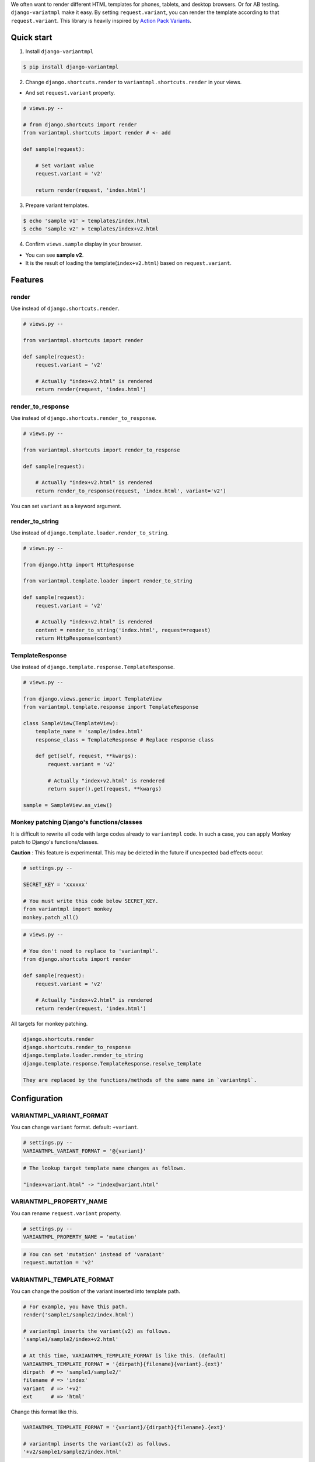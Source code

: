 We often want to render different HTML templates for phones, tablets, and desktop browsers. Or for AB testing. ``django-variatmpl``  make it easy. By setting ``request.variant``, you can render the template according to that ``request.variant``. This library is heavily inspired by `Action Pack Variants <http://guides.rubyonrails.org/4_1_release_notes.html#action-pack-variants>`_.

|travis| |coveralls| |version| |license|

Quick start
=============

1. Install ``django-variantmpl``

.. code-block:: bash

 $ pip install django-variantmpl

2. Change ``django.shortcuts.render`` to ``variantmpl.shortcuts.render`` in your views.

* And set ``request.variant`` property.

.. code-block:: python

 # views.py --

 # from django.shortcuts import render
 from variantmpl.shortcuts import render # <- add

 def sample(request):

     # Set variant value
     request.variant = 'v2'

     return render(request, 'index.html')

3. Prepare variant templates.

.. code-block:: bash

 $ echo 'sample v1' > templates/index.html
 $ echo 'sample v2' > templates/index+v2.html

4. Confirm ``views.sample`` display in  your browser.

* You can see **sample v2**. 
* It is the result of loading the template(``index+v2.html``) based on ``request.variant``.

Features
=========

render
--------

Use instead of ``django.shortcuts.render``.

.. code-block:: python

 # views.py --

 from variantmpl.shortcuts import render

 def sample(request):
     request.variant = 'v2'

     # Actually "index+v2.html" is rendered
     return render(request, 'index.html')


render_to_response
--------------------

Use instead of ``django.shortcuts.render_to_response``.

.. code-block:: python

 # views.py --

 from variantmpl.shortcuts import render_to_response

 def sample(request):

     # Actually "index+v2.html" is rendered
     return render_to_response(request, 'index.html', variant='v2')

You can set ``variant`` as a keyword argument.

render_to_string
--------------------

Use instead of ``django.template.loader.render_to_string``.

.. code-block:: python

 # views.py --

 from django.http import HttpResponse

 from variantmpl.template.loader import render_to_string

 def sample(request):
     request.variant = 'v2'

     # Actually "index+v2.html" is rendered
     content = render_to_string('index.html', request=request)
     return HttpResponse(content)


TemplateResponse
--------------------

Use instead of ``django.template.response.TemplateResponse``.

.. code-block:: python

 # views.py --

 from django.views.generic import TemplateView
 from variantmpl.template.response import TemplateResponse

 class SampleView(TemplateView):
     template_name = 'sample/index.html'
     response_class = TemplateResponse # Replace response class

     def get(self, request, **kwargs):
         request.variant = 'v2'

         # Actually "index+v2.html" is rendered
         return super().get(request, **kwargs)

 sample = SampleView.as_view()

Monkey patching Django's functions/classes
-----------------------------------------------

It is difficult to rewrite all code with large codes already to ``variantmpl`` code. In such a case, you can apply Monkey patch to Django's functions/classes.

**Caution** : This feature is experimental. This may be deleted in the future if unexpected bad effects occur.

.. code-block:: python

 # settings.py --

 SECRET_KEY = 'xxxxxx'

 # You must write this code below SECRET_KEY.
 from variantmpl import monkey
 monkey.patch_all()

.. code-block:: python

 # views.py --

 # You don't need to replace to 'variantmpl'.
 from django.shortcuts import render

 def sample(request):
     request.variant = 'v2'

     # Actually "index+v2.html" is rendered
     return render(request, 'index.html')

All targets for monkey patching.

.. code-block::

 django.shortcuts.render
 django.shortcuts.render_to_response
 django.template.loader.render_to_string
 django.template.response.TemplateResponse.resolve_template

 They are replaced by the functions/methods of the same name in `variantmpl`.


Configuration
===============

VARIANTMPL_VARIANT_FORMAT
-----------------------------------

You can change ``variant`` format. default: ``+variant``.

.. code-block:: python

 # settings.py --
 VARIANTMPL_VARIANT_FORMAT = '@{variant}'

.. code-block::

 # The lookup target template name changes as follows.

 "index+variant.html" -> "index@variant.html"


VARIANTMPL_PROPERTY_NAME
-----------------------------------

You can rename ``request.variant`` property.

.. code-block:: python

 # settings.py --
 VARIANTMPL_PROPERTY_NAME = 'mutation'

.. code-block:: python

 # You can set 'mutation' instead of 'varaiant'
 request.mutation = 'v2'


VARIANTMPL_TEMPLATE_FORMAT
-----------------------------------

You can change the position of the variant inserted into template path.

.. code-block:: python

 # For example, you have this path.
 render('sample1/sample2/index.html')

 # variantmpl inserts the variant(v2) as follows.
 'sample1/sample2/index+v2.html'

 # At this time, VARIANTMPL_TEMPLATE_FORMAT is like this. (default)
 VARIANTMPL_TEMPLATE_FORMAT = '{dirpath}{filename}{variant}.{ext}'
 dirpath  # => 'sample1/sample2/'
 filename # => 'index'
 variant  # => '+v2'
 ext      # => 'html'

Change this format like this.

.. code-block:: python

 VARIANTMPL_TEMPLATE_FORMAT = '{variant}/{dirpath}{filename}.{ext}'

 # variantmpl inserts the variant(v2) as follows.
 '+v2/sample1/sample2/index.html'

In this case templates layout will change as follows

::

 templates
   ├── +v2
   │   └── sample1
   │       └── sample2
   │           └── index.html
   └── sample1
       └── sample2
           └── index.html


Python and Django Support
=========================

* Python 3.4 later
* Django 1.10 later
* Support only the latest 3 versions.

License
=======

MIT Licence. See the LICENSE file for specific terms.

History
=======

0.1.0(12 26, 2017)
---------------------
* First release

.. |travis| image:: https://travis-ci.org/tell-k/django-variantmpl.svg?branch=master
    :target: https://travis-ci.org/tell-k/django-variantmpl

.. |coveralls| image:: https://coveralls.io/repos/tell-k/django-variantmpl/badge.png
    :target: https://coveralls.io/r/tell-k/django-variantmpl
    :alt: coveralls.io

.. |version| image:: https://img.shields.io/pypi/v/django-variantmpl.svg
    :target: http://pypi.python.org/pypi/django-variantmpl/
    :alt: latest version

.. |license| image:: https://img.shields.io/pypi/l/django-variantmpl.svg
    :target: http://pypi.python.org/pypi/django-variantmpl/
    :alt: license
